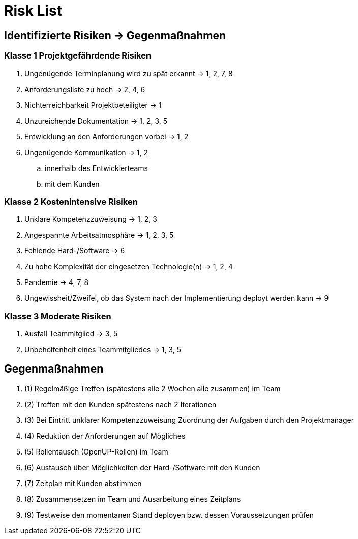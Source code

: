 = Risk List

== Identifizierte Risiken -> Gegenmaßnahmen
=== Klasse 1 Projektgefährdende Risiken
. Ungenügende Terminplanung wird zu spät erkannt -> 1, 2, 7, 8
. Anforderungsliste zu hoch -> 2, 4, 6
. Nichterreichbarkeit Projektbeteiligter -> 1
. Unzureichende Dokumentation -> 1, 2, 3, 5
. Entwicklung an den Anforderungen vorbei -> 1, 2
. Ungenügende Kommunikation -> 1, 2
.. innerhalb des Entwicklerteams
.. mit dem Kunden

=== Klasse 2 Kostenintensive Risiken
. Unklare Kompetenzzuweisung -> 1, 2, 3
. Angespannte Arbeitsatmosphäre -> 1, 2, 3, 5
. Fehlende Hard-/Software -> 6
. Zu hohe Komplexität der eingesetzen Technologie(n) -> 1, 2, 4
. Pandemie -> 4, 7, 8
. Ungewissheit/Zweifel, ob das System nach der Implementierung deployt werden kann -> 9

=== Klasse 3 Moderate Risiken
. Ausfall Teammitglied -> 3, 5
. Unbeholfenheit eines Teammitgliedes -> 1, 3, 5

== Gegenmaßnahmen
. (1) Regelmäßige Treffen (spätestens alle 2 Wochen alle zusammen) im Team
. (2) Treffen mit den Kunden spätestens nach 2 Iterationen
. (3) Bei Eintritt unklarer Kompetenzzuweisung Zuordnung der Aufgaben durch den Projektmanager
. (4) Reduktion der Anforderungen auf Mögliches
. (5) Rollentausch (OpenUP-Rollen) im Team 
. (6) Austausch über Möglichkeiten der Hard-/Software mit den Kunden
. (7) Zeitplan mit Kunden abstimmen 
. (8) Zusammensetzen im Team und Ausarbeitung eines Zeitplans
. (9) Testweise den momentanen Stand deployen bzw. dessen Voraussetzungen prüfen
